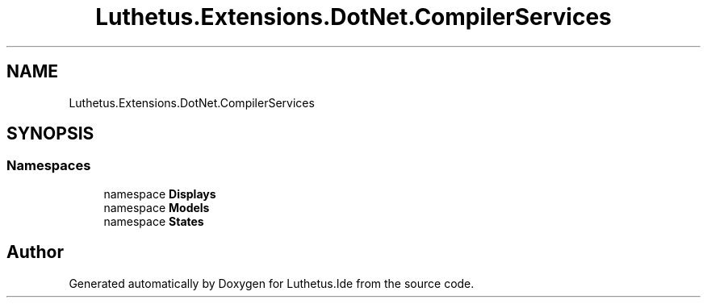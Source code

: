 .TH "Luthetus.Extensions.DotNet.CompilerServices" 3 "Version 1.0.0" "Luthetus.Ide" \" -*- nroff -*-
.ad l
.nh
.SH NAME
Luthetus.Extensions.DotNet.CompilerServices
.SH SYNOPSIS
.br
.PP
.SS "Namespaces"

.in +1c
.ti -1c
.RI "namespace \fBDisplays\fP"
.br
.ti -1c
.RI "namespace \fBModels\fP"
.br
.ti -1c
.RI "namespace \fBStates\fP"
.br
.in -1c
.SH "Author"
.PP 
Generated automatically by Doxygen for Luthetus\&.Ide from the source code\&.
